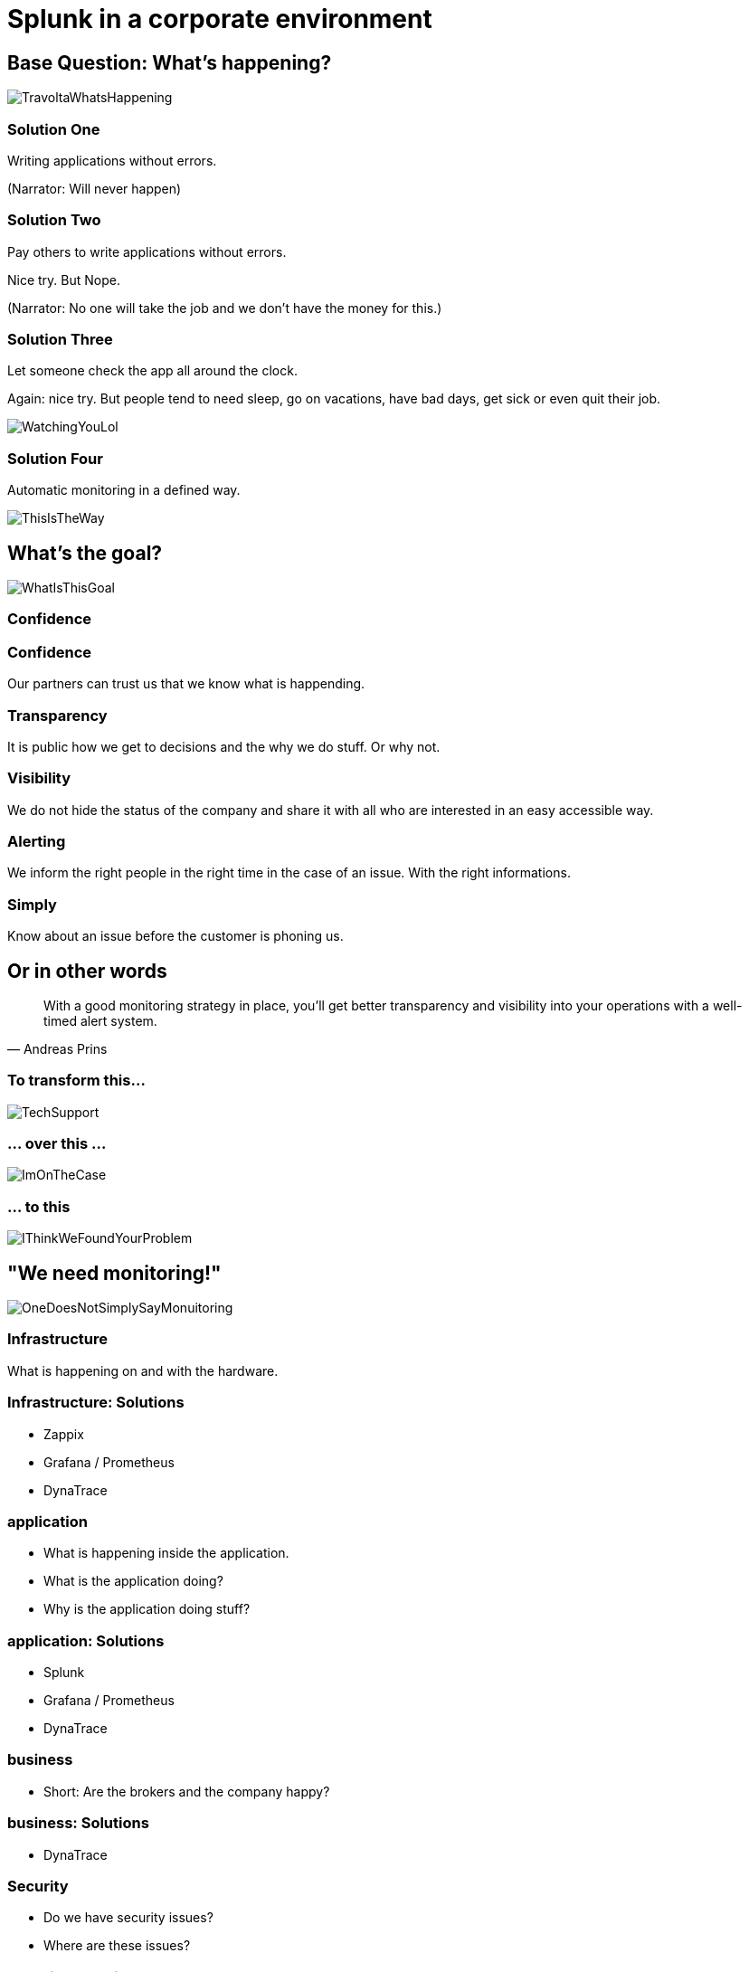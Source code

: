 :revealjs_theme: moon
= Splunk in a corporate environment

== Base Question: What's happening?

image::slidesimages/TravoltaWhatsHappening.gif[]

=== Solution One

Writing applications without errors.


(Narrator: Will never happen)

=== Solution Two

Pay others to write applications without errors.

Nice try. But Nope.

(Narrator: No one will take the job and we don't have the money for this.)

=== Solution Three

Let someone check the app all around the clock.

Again: nice try. But people tend to need sleep, go on vacations, have bad days, get sick or even quit their job.

image::slidesimages/WatchingYouLol.jpeg[]

=== Solution Four

Automatic monitoring in a defined way.

image::slidesimages/ThisIsTheWay.jpeg[]

== What's the goal?

image::slidesimages/WhatIsThisGoal.jpeg[]

=== Confidence

=== Confidence

Our partners can trust us that we know what is happending.

=== Transparency

It is public how we get to decisions and the why we do stuff. Or why not.

=== Visibility

We do not hide the status of the company and share it with all who are interested in an easy accessible way.

=== Alerting

We inform the right people in the right time in the case of an issue. With the right informations.

=== Simply

Know about an issue before the customer is phoning us.

== Or in other words

"With a good monitoring strategy in place, you’ll get better transparency and visibility into your operations with a well-timed alert system."
-- Andreas Prins

=== To transform this...

image::slidesimages/TechSupport.jpeg[]

=== ... over this ...

image::slidesimages/ImOnTheCase.jpeg[]

=== ... to this

image::slidesimages/IThinkWeFoundYourProblem.jpeg[]




== "We need monitoring!"

image::slidesimages/OneDoesNotSimplySayMonuitoring.jpeg[]

=== Infrastructure

What is happening on and with the hardware.

=== Infrastructure: Solutions

* Zappix
* Grafana / Prometheus
* DynaTrace

=== application

- What is happening inside the application.
- What is the application doing?
- Why is the application doing stuff?

=== application: Solutions

* Splunk
* Grafana / Prometheus
* DynaTrace

=== business

- Short: Are the brokers and the company happy?

=== business: Solutions

* DynaTrace

=== Security

- Do we have security issues?
- Where are these issues?

=== Security: Solutions

- Sonar
- Tenable.IO

=== Overview

[plantuml, mindmap, svg]
....
@startmindmap
* Monitoring
** Infrastructure
*** Zabbix
*** Grafana
*** Prometheus
** Application
*** Splunk
*** DynaTrace
** Business
*** DynaTrace
** Security
*** Sonar
*** Tenable.IO
@endmindmap
....

=== Spoiler

image::slidesimages/SpoilerAlert.jpeg[]

=== Spoiler

- Future of DynaTrace is undecided.
- Expensive and only partly used.
- Currently in decision of K2 if it will used further.
- Possible decomissioning mid-year.

== Today's focus

Application monitoring with Splunk with samples from K2, SIP and others.

== Splunk

"Collects and analyzes high volumes of machine generated data."

=== Why?

- data to analyze is growing exponentially
- more services, more log files
- bigger log files
- systems get too complex to be overviewed by just one person

=== Why?

- Policy Center alone runs in 7 servers.
- The amount of log entries alone forbids to search manually in all files in a case of emergency to fast identify the source.
- Get the data always in a structured way.

=== Why?

SIP now consists of 40 services which write all their own logs.

Happy searching.


=== Why?

Already used and integration into the group since several years.

=== Why?

- A well known tool on the market, no own implementation.
- Changes are getting higher that new colleagues already know it.

=== Why?

- Searches are done with a query language.
- Those who can write SQL, can write Splunk queries.

=== Why?

image::slidesimages/TrustNoOne.jpeg[]

=== Why?

Humans are:

* Prone to errors
* Not reliable
* Depending on daily form

=== Why?

Humans easily lower their guard:

* "I know what I do"
* "I have done this since years."
* "Nothing happened the last times."
* "I do not make mistakes."

=== Why?

Cyber attack in 2022 want's to have a word with you.

image::slidesimages/InternetWantsToHaveAWordWithYou.jpeg[]

=== Solution

* Take out the human factor regarding information collection.
* Agree on a common way what and how to log.
* Standardize the representation in a fast and easy human readable form.

== Usage in the group
- Maintained from BITS
- Available for all who whish to use it and want to pay the data usage.
- In DE introduced for GW and SIP in 2019.

== What is possible?

Wrong question.

=== What is possible?

video::slidesimages/WhatDoYouWant.mp4[opts="autoplay,controls", options=autoplay]

=== What do you need to know?

=== What do you need to know?

Without the answer what you need to know, you will only have data storage wasted.

=== What do you need to know?

What are the metrics you need to make reliable, informed decisions?


=== Simple listing of log entries

=== Draw a graph regarding incidents

=== Send alarms

* Email
* Teams

== How to use it

* Let BITS / HCL the splunk log ingestor on your servers
* Define a permission group for all your servers
* Order the permission via DIM for all who need to see your logs (LAS-compatible)

== Let's go

(samples for K2 Guidewire)

=== Search globally for errors.

[source,splunk]
----
index=js_gwde_p error
----

INSERT IMAGE

=== Search for user upload errors

INSERT QUERY

INSERT IMAGE

=== Group Timeslot

=== Trend

=== Save your query for later reusage

=== Organise several querys in a dashboard

== Just one more thing

image::slidesimages/JustOneMoreThing.jpeg[]

== Alerting!

video::slidesimages/DangerWillRobinson.mp4[opts="autoplay,controls", options=autoplay]


[.questions]
== !